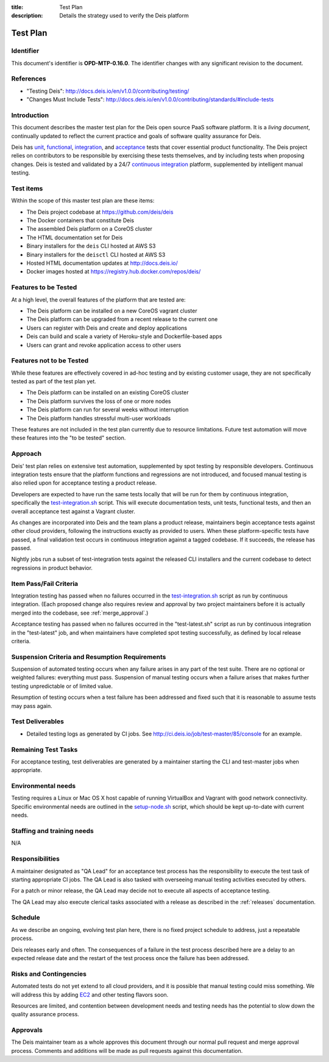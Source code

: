 :title: Test Plan
:description: Details the strategy used to verify the Deis platform

.. _test_plan:

Test Plan
=========

Identifier
----------

This document's identifier is **OPD-MTP-0.16.0**. The identifier changes with
any significant revision to the document.


References
----------

- "Testing Deis": http://docs.deis.io/en/v1.0.0/contributing/testing/
- "Changes Must Include Tests": http://docs.deis.io/en/v1.0.0/contributing/standards/#include-tests


Introduction
------------

This document describes the master test plan for the Deis open source PaaS
software platform. It is a *living document*, continually updated to reflect the
current practice and goals of software quality assurance for Deis.

Deis has unit_, functional_, integration_, and acceptance_ tests that cover
essential product functionality. The Deis project relies on contributors to be
responsible by exercising these tests themselves, and by including tests when
proposing changes. Deis is tested and validated by a 24/7
`continuous integration`_ platform, supplemented by intelligent manual testing.


Test items
----------

Within the scope of this master test plan are these items:

- The Deis project codebase at https://github.com/deis/deis
- The Docker containers that constitute Deis
- The assembled Deis platform on a CoreOS cluster
- The HTML documentation set for Deis
- Binary installers for the ``deis`` CLI hosted at AWS S3
- Binary installers for the ``deisctl`` CLI hosted at AWS S3
- Hosted HTML documentation updates at http://docs.deis.io/
- Docker images hosted at https://registry.hub.docker.com/repos/deis/


Features to be Tested
---------------------

At a high level, the overall features of the platform that are tested are:

- The Deis platform can be installed on a new CoreOS vagrant cluster
- The Deis platform can be upgraded from a recent release to the current one
- Users can register with Deis and create and deploy applications
- Deis can build and scale a variety of Heroku-style and Dockerfile-based apps
- Users can grant and revoke application access to other users


Features not to be Tested
-------------------------

While these features are effectively covered in ad-hoc testing and by existing
customer usage, they are not specifically tested as part of the test plan yet.

- The Deis platform can be installed on an existing CoreOS cluster
- The Deis platform survives the loss of one or more nodes
- The Deis platform can run for several weeks without interruption
- The Deis platform handles stressful multi-user workloads

These features are not included in the test plan currently due to resource
limitations. Future test automation will move these features into the
"to be tested" section.


Approach
--------

Deis' test plan relies on extensive test automation, supplemented by spot
testing by responsible developers. Continuous integration tests ensure that
the platform functions and regressions are not introduced, and focused manual
testing is also relied upon for acceptance testing a product release.

Developers are expected to have run the same tests locally that will be run
for them by continuous integration, specifically the test-integration.sh_
script. This will execute documentation tests, unit tests, functional tests,
and then an overall acceptance test against a Vagrant cluster.

As changes are incorporated into Deis and the team plans a product release,
maintainers begin acceptance tests against other cloud providers, following the
instructions exactly as provided to users. When these platform-specific tests
have passed, a final validation test occurs in continuous integration against
a tagged codebase. If it succeeds, the release has passed.

Nightly jobs run a subset of test-integration tests against the released CLI
installers and the current codebase to detect regressions in product behavior.


Item Pass/Fail Criteria
-----------------------

Integration testing has passed when no failures occurred in the
test-integration.sh_ script as run by continuous integration. (Each proposed
change also requires review and approval by two project maintainers before it
is actually merged into the codebase, see :ref:`merge_approval`.)

Acceptance testing has passed when no failures occurred in the "test-latest.sh"
script as run by continuous integration in the "test-latest" job, and when
maintainers have completed spot testing successfully, as defined by local
release criteria.


Suspension Criteria and Resumption Requirements
-----------------------------------------------

Suspension of automated testing occurs when any failure arises in any part of
the test suite. There are no optional or weighted failures: everything
must pass. Suspension of manual testing occurs when a failure arises that
makes further testing unpredictable or of limited value.

Resumption of testing occurs when a test failure has been addressed and fixed
such that it is reasonable to assume tests may pass again.


Test Deliverables
-----------------

- Detailed testing logs as generated by CI jobs.
  See http://ci.deis.io/job/test-master/85/console for an example.


Remaining Test Tasks
--------------------

For acceptance testing, test deliverables are generated by a maintainer starting
the CLI and test-master jobs when appropriate.


Environmental needs
-------------------

Testing requires a Linux or Mac OS X host capable of running VirtualBox and
Vagrant with good network connectivity. Specific environmental needs are
outlined in the setup-node.sh_ script, which should be kept up-to-date with
current needs.


Staffing and training needs
---------------------------

N/A


Responsibilities
----------------

A maintainer designated as "QA Lead" for an acceptance test process has the
responsibility to execute the test task of starting appropriate CI jobs. The
QA Lead is also tasked with overseeing manual testing activities executed by
others.

For a patch or minor release, the QA Lead may decide not to execute all aspects
of acceptance testing.

The QA Lead may also execute clerical tasks associated with a release as
described in the :ref:`releases` documentation.


Schedule
--------

As we describe an ongoing, evolving test plan here, there is no fixed project
schedule to address, just a repeatable process.

Deis releases early and often. The consequences of a failure in the test process
described here are a delay to an expected release date and the restart of the
test process once the failure has been addressed.


Risks and Contingencies
-----------------------

Automated tests do not yet extend to all cloud providers, and it is possible
that manual testing could miss something. We will address this by adding EC2_
and other testing flavors soon.

Resources are limited, and contention between development needs and testing
needs has the potential to slow down the quality assurance process.


Approvals
---------

The Deis maintainer team as a whole approves this document through our normal
pull request and merge approval process. Comments and additions will be made as
pull requests against this documentation.


.. _unit: http://en.wikipedia.org/wiki/Unit_testing
.. _functional: http://en.wikipedia.org/wiki/Functional_testing
.. _integration: http://en.wikipedia.org/wiki/Integration_testing
.. _acceptance: http://en.wikipedia.org/wiki/Acceptance_testing
.. _`continuous integration`: http://en.wikipedia.org/wiki/Continuous_integration
.. _`source code`: https://github.com/deis/deis
.. _test-integration.sh: https://github.com/deis/deis/blob/master/tests/bin/test-integration.sh
.. _setup-node.sh: https://github.com/deis/deis/blob/master/tess/bin/setup-node.sh
.. _EC2: http://aws.amazon.com/
